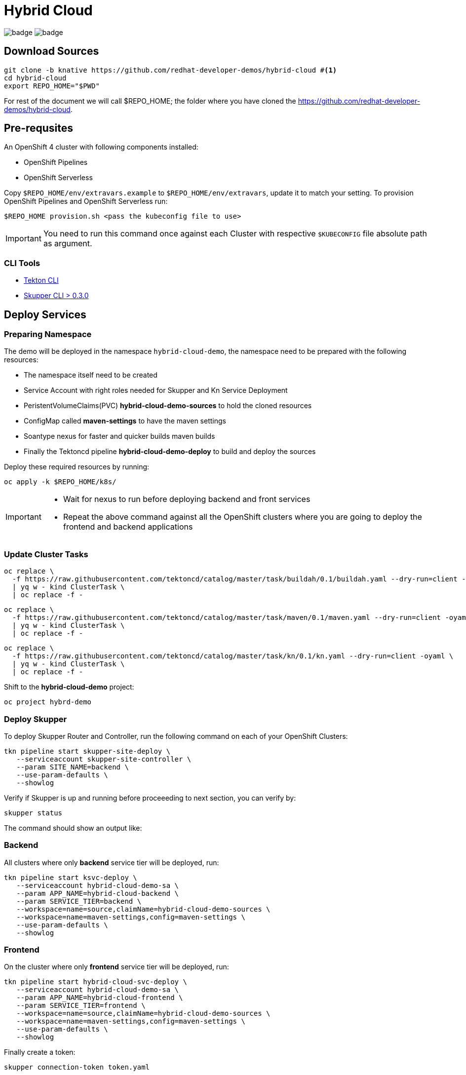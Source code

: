 = Hybrid Cloud
:experimental:
:namespace: hybrid-cloud-demo

image:https://github.com/redhat-developer-demos/hybrid-cloud/workflows/backend/badge.svg[]
image:https://github.com/redhat-developer-demos/hybrid-cloud/workflows/frontend/badge.svg[]

== Download Sources

[source,bash,subs="+attributes"]
----
git clone -b knative https://github.com/redhat-developer-demos/hybrid-cloud #<.>
cd hybrid-cloud
export REPO_HOME="$PWD"
----

For rest of the document we will call $REPO_HOME; the folder where you have cloned the https://github.com/redhat-developer-demos/hybrid-cloud.

== Pre-requsites

An OpenShift 4 cluster with following components installed:

- OpenShift Pipelines
- OpenShift Serverless

Copy `$REPO_HOME/env/extravars.example` to `$REPO_HOME/env/extravars`, update it to match your setting. To provision OpenShift Pipelines and OpenShift Serverless run:

[source,bash,subs="+attributes"]
----
$REPO_HOME provision.sh <pass the kubeconfig file to use>
----
IMPORTANT: You need to run this command once against each Cluster with respective `$KUBECONFIG` file absolute path as argument.

=== CLI Tools

- https://github.com/tektoncd/cli[Tekton CLI]
- https://github.com/skupperproject/skupper/tree/0.3/cmd/skupper[Skupper CLI > 0.3.0]

== Deploy Services

=== Preparing Namespace

The demo will be deployed in the namespace `{namespace}`, the namespace need to be prepared with the following resources:

- The namespace itself need to be created
- Service Account with right roles needed for Skupper and Kn Service Deployment
- PeristentVolumeClaims(PVC) *hybrid-cloud-demo-sources* to hold the cloned resources
- ConfigMap called *maven-settings* to have the maven settings
- Soantype nexus for faster and quicker builds maven builds
- Finally the Tektoncd pipeline *hybrid-cloud-demo-deploy* to build and deploy the sources

Deploy these required resources by running:

[source,bash,attributes]
----
oc apply -k $REPO_HOME/k8s/
----

[IMPORTANT]
====
- Wait for nexus to run before deploying backend and front services
- Repeat the above command against all the OpenShift clusters where you are going to deploy the frontend and backend applications
====

=== Update Cluster Tasks

[source,bash,attributes]
----
oc replace \
  -f https://raw.githubusercontent.com/tektoncd/catalog/master/task/buildah/0.1/buildah.yaml --dry-run=client -oyaml \
  | yq w - kind ClusterTask \
  | oc replace -f -
----


[source,bash,attributes]
----
oc replace \
  -f https://raw.githubusercontent.com/tektoncd/catalog/master/task/maven/0.1/maven.yaml --dry-run=client -oyaml \
  | yq w - kind ClusterTask \
  | oc replace -f -
----

[source,bash,attributes]
----
oc replace \
  -f https://raw.githubusercontent.com/tektoncd/catalog/master/task/kn/0.1/kn.yaml --dry-run=client -oyaml \
  | yq w - kind ClusterTask \
  | oc replace -f -
----

Shift to the *hybrid-cloud-demo* project:

[source,bash,attributes]
----
oc project hybrd-demo
----

=== Deploy Skupper

To deploy Skupper Router and Controller, run the following command on each of your OpenShift Clusters:

[source,bash,attributes]
----
tkn pipeline start skupper-site-deploy \
   --serviceaccount skupper-site-controller \
   --param SITE_NAME=backend \
   --use-param-defaults \
   --showlog
----

Verify if Skupper is up and running before proceeeding to next section, you can verify by:

[source,bash,attributes]
----
skupper status
----

The command should show an output like:

[source,bash,attributes]
----

----

=== Backend 

All clusters where only *backend* service tier will be deployed, run:

[source,bash,attributes]
----
tkn pipeline start ksvc-deploy \
   --serviceaccount hybrid-cloud-demo-sa \
   --param APP_NAME=hybrid-cloud-backend \
   --param SERVICE_TIER=backend \
   --workspace=name=source,claimName=hybrid-cloud-demo-sources \
   --workspace=name=maven-settings,config=maven-settings \
   --use-param-defaults \
   --showlog  
----

=== Frontend

On the cluster where only *frontend* service tier will be deployed, run:

[source,bash,attributes]
----
tkn pipeline start hybrid-cloud-svc-deploy \
   --serviceaccount hybrid-cloud-demo-sa \
   --param APP_NAME=hybrid-cloud-frontend \
   --param SERVICE_TIER=frontend \
   --workspace=name=source,claimName=hybrid-cloud-demo-sources \
   --workspace=name=maven-settings,config=maven-settings \
   --use-param-defaults \
   --showlog  
----


Finally create a token:

[source,bash,attributes]
----
skupper connection-token token.yaml

Connection token written to token.yaml
----

In *all the other clusters*, use the connection token created in the previous step:

[source, shell-session]
----
skupper init
skupper connect token.yaml
----

Everything is connected and ready to be used.
This has been the short-version to get started, continue reading if you want to learn how to build the Docker images, deply them , etc.

=== Skupper UI

If you run:

[source, shell-session]
----
kubectl get services 

NAME                    TYPE           CLUSTER-IP       EXTERNAL-IP                                                                  PORT(S)               AGE
hybrid-cloud-backend    ClusterIP      172.30.32.251    <none>                                                                       8080/TCP              40m
hybrid-cloud-frontend   LoadBalancer   172.30.25.65     add076df5798711eaad1a0241cddbab7-1371911574.eu-central-1.elb.amazonaws.com   8080:32647/TCP        39m
kubernetes              ClusterIP      172.30.0.1       <none>                                                                       443/TCP               71m
openshift               ExternalName   <none>           kubernetes.default.svc.cluster.local                                         <none>                70m
skupper-controller      ClusterIP      172.30.247.104   <none>                                                                       8080/TCP              34m
skupper-internal        ClusterIP      172.30.109.84    <none>                                                                       55671/TCP,45671/TCP   34m
skupper-messaging       ClusterIP      172.30.64.245    <none>                                                                       5671/TCP              34m
----

You'll notice that there is a `skupper-controller` service which is the entry point for the Skupper UI.
Expose this service so it is reachable from outside the cluster and you'll be able to access the Skupper UI.


